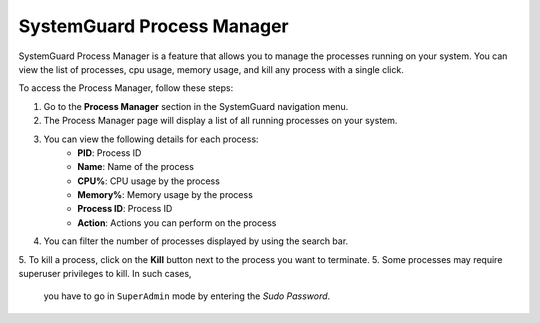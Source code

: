 SystemGuard Process Manager
===========================

SystemGuard Process Manager is a feature that allows you to manage the processes running on your system. 
You can view the list of processes, cpu usage, memory usage, and kill any process with a single click.

To access the Process Manager, follow these steps:

1. Go to the **Process Manager** section in the SystemGuard navigation menu.
2. The Process Manager page will display a list of all running processes on your system.
3. You can view the following details for each process:
    - **PID**: Process ID
    - **Name**: Name of the process
    - **CPU%**: CPU usage by the process
    - **Memory%**: Memory usage by the process
    - **Process ID**: Process ID
    - **Action**: Actions you can perform on the process
4. You can filter the number of processes displayed by using the search bar.
5. To kill a process, click on the **Kill** button next to the process you want to terminate.
5. Some processes may require superuser privileges to kill. In such cases, 
    you have to go in ``SuperAdmin`` mode by entering the `Sudo Password`.